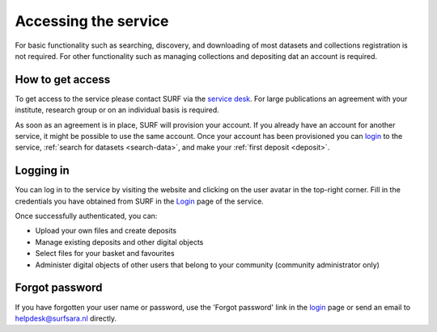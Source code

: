 .. _get-access:

*********************
Accessing the service
*********************

For basic functionality such as searching, discovery, and downloading of most datasets and collections registration is not required. For other functionality such as managing collections and depositing dat an account is required.

How to get access
=================

To get access to the service please contact SURF via the `service desk`_. For large publications an agreement with your institute, research group or on an individual basis is required.

As soon as an agreement is in place, SURF will provision your account. If you already have an account for another service, it might be possible to use the same account. Once your account has been provisioned you can `login`_ to the service, :ref:`search for datasets <search-data>`, and make your :ref:`first deposit <deposit>`.

Logging in
==========
You can log in to the service by visiting the website and clicking on the user avatar in the top-right corner. Fill in the credentials you have obtained from SURF in the `Login`_ page of the service.

Once successfully authenticated, you can:

- Upload your own files and create deposits
- Manage existing deposits and other digital objects
- Select files for your basket and favourites
- Administer digital objects of other users that belong to your community (community administrator only)

Forgot password
===============
If you have forgotten your user name or password, use the 'Forgot password' link in the `login`_ page or send an email to helpdesk@surfsara.nl directly.

.. Links:
.. _`service desk`: https://servicedesk.surfsara.nl/
.. _`login`: https://repository.surfsara.nl/user/login
